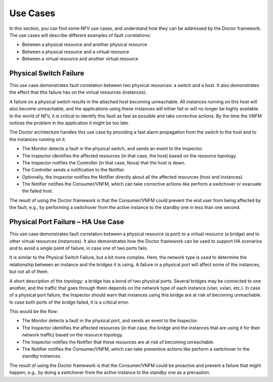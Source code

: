 .. This work is licensed under a Creative Commons Attribution 4.0 International License.
.. http://creativecommons.org/licenses/by/4.0

=========
Use Cases
=========

In this section, you can find some NFV use cases, and understand how they can
be addressed by the Doctor framework. The use cases will describe different
examples of fault correlations:

* Between a physical resource and another physical resource
* Between a physical resource and a virtual resource
* Between a virtual resource and another virtual resource

Physical Switch Failure
=======================

This use case demonstrates fault correlation between two physical resources:
a switch and a host. It also demonstrates the effect that this failure has on
the virtual resources (instances).

A failure on a physical switch results in the attached host becoming
unreachable. All instances running on this host will also become unreachable,
and the applications using these instances will either fail or will no longer
be highly available. In the world of NFV, it is critical to identify this fault
as fast as possible and take corrective actions. By the time the VNFM notices
the problem in the application it might be too late.

The Doctor architecture handles this use case by providing a fast alarm
propagation from the switch to the host and to the instances running on it.

* The Monitor detects a fault in the physical switch, and sends an event to the Inspector.
* The Inspector identifies the affected resources (in that case, the host) based on the resource topology.
* The Inspector notifies the Controller (in that case, Nova) that the host is down.
* The Controller sends a notification to the Notifier.
* Optionally, the Inspector notifies the Notifier directly about all the affected resources (host and instances).
* The Notifier notifies the Consumer/VNFM, which can take corrective actions like perform a switchover or evacuate the failed host.

The result of using the Doctor framework is that the Consumer/VNFM could
prevent the end user from being affected by the fault, e.g., by performing
a switchover from the active instance to the standby one in less than
one second.


Physical Port Failure – HA Use Case
===================================

This use case demonstrates fault correlation between a physical resource
(a port) to a virtual resource (a bridge) and to other virtual resources
(instances). It also demonstrates how the Doctor framework can be used to
support HA scenarios and to avoid a single point of failure, in case one of
two ports fails.

It is similar to the Physical Switch Failure, but a bit more complex.
Here, the network type is used to determine the relationship between
an instance and the bridges it is using. A failure in a physical port will
affect some of the instances, but not all of them.

A short description of the topology: a bridge has a bond of two physical ports.
Several bridges may be connected to one another, and the traffic that goes
through them depends on the network type of each instance (vlan, vxlan, etc.).
In case of a physical port failure, the Inspector should warn that instances
using this bridge are at risk of becoming unreachable. In case both ports of
the bridge failed, it is a critical error.

This would be the flow:

* The Monitor detects a fault in the physical port, and sends an event to the Inspector.
* The Inspector identifies the affected resources (in that case, the bridge and the instances that are using it for their network traffic) based on the resource topology.
* The Inspector notifies the Notifier that these resources are at risk of becoming unreachable.
* The Notifier notifies the Consumer/VNFM, which can take preventive actions like perform a switchover to the standby instances.

The result of using the Doctor framework is that the Consumer/VNFM could be
proactive and prevent a failure that might happen, e.g., by doing a switchover
from the active instance to the standby one as a precaution.

